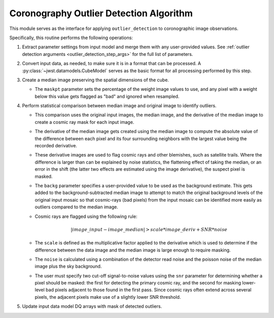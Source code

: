 .. _outlier-detection-coron:

Coronography Outlier Detection Algorithm
========================================

This module serves as the interface for applying ``outlier_detection`` to coronographic
image observations.

Specifically, this routine performs the following operations:

#. Extract parameter settings from input model and merge them with any user-provided values.
   See :ref:`outlier detection arguments <outlier_detection_step_args>` for the full list
   of parameters.

#. Convert input data, as needed, to make sure it is in a format that can be processed.
   A :py:class:`~jwst.datamodels.CubeModel` serves as the basic format for all processing
   performed by this step.

#. Create a median image preserving the spatial dimensions of the cube.

   * The ``maskpt`` parameter sets the percentage of the weight image values to
     use, and any pixel with a weight below this value gets flagged as "bad" and
     ignored when resampled.

#. Perform statistical comparison between median image and original image to identify outliers.

   * This comparison uses the original input images, the
     median image, and the derivative of the median image to
     create a cosmic ray mask for each input image.
   * The derivative of the median image gets created using the
     median image to compute the absolute value of the difference between each pixel and
     its four surrounding neighbors with the largest value being the recorded derivative.
   * These derivative images are used to flag cosmic rays
     and other blemishes, such as satellite trails. Where the difference is larger
     than can be explained by noise statistics, the flattening effect of taking the
     median, or an error in the shift (the latter two effects are estimated using
     the image derivative), the suspect pixel is masked.
   * The ``backg`` parameter specifies a user-provided value to be used as the
     background estimate.  This gets added to the background-subtracted
     median image to attempt to match the original background levels of the
     original input mosaic so that cosmic-rays (bad pixels) from the input
     mosaic can be identified more easily as outliers compared to the median image.
   * Cosmic rays are flagged using the following rule:

     .. math:: | image\_input - image\_median | > scale*image\_deriv + SNR*noise

   * The ``scale`` is defined as the multiplicative factor applied to the
     derivative which is used to determine if the difference between the data
     image and the median image is large enough to require masking.
   * The ``noise`` is calculated using a combination of the detector read
     noise and the poisson noise of the median image plus the sky background.
   * The user must specify two cut-off signal-to-noise values using the
     ``snr`` parameter for determining whether a pixel should be masked:
     the first for detecting the primary cosmic ray, and the second for masking
     lower-level bad pixels adjacent to those found in the first pass. Since
     cosmic rays often extend across several pixels, the adjacent pixels make
     use of a slightly lower SNR threshold.

#. Update input data model DQ arrays with mask of detected outliers.
